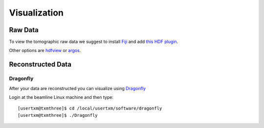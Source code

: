 Visualization
=============

Raw Data
--------


To view the tomographic raw data we suggest to install `Fiji <https://imagej.net/Fiji>`_ and add `this HDF plugin <https://github.com/paulscherrerinstitute/ch.psi.imagej.hdf5>`_.

Other options are `hdfview <https://support.hdfgroup.org/products/java/hdfview/>`_ or 
`argos <https://github.com/titusjan/argos>`_.


Reconstructed Data
------------------

Dragonfly
~~~~~~~~~


After your data are reconstructed you can visualize using `Dragonfly <https://www.theobjects.com/dragonfly/index.html>`_

Login at the beamline Linux machine and then type::

	[usertxm@txmthree]$ cd /local/usertxm/software/dragonfly
	[usertxm@txmthree]$ ./Dragonfly

